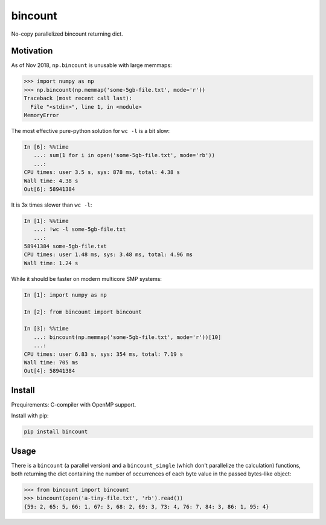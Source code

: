 bincount
========

No-copy parallelized bincount returning dict.

Motivation
----------

As of Nov 2018, ``np.bincount`` is unusable with large memmaps:

.. code-block::

   >>> import numpy as np
   >>> np.bincount(np.memmap('some-5gb-file.txt', mode='r'))
   Traceback (most recent call last):
     File "<stdin>", line 1, in <module>
   MemoryError

The most effective pure-python solution for ``wc -l`` is a bit slow:

.. code-block::

   In [6]: %%time
      ...: sum(1 for i in open('some-5gb-file.txt', mode='rb'))
      ...:
   CPU times: user 3.5 s, sys: 878 ms, total: 4.38 s
   Wall time: 4.38 s
   Out[6]: 58941384

It is 3x times slower than ``wc -l``:

.. code-block::

   In [1]: %%time
      ...: !wc -l some-5gb-file.txt
      ...:
   58941384 some-5gb-file.txt
   CPU times: user 1.48 ms, sys: 3.48 ms, total: 4.96 ms
   Wall time: 1.24 s

While it should be faster on modern multicore SMP systems:

.. code-block::

   In [1]: import numpy as np

   In [2]: from bincount import bincount

   In [3]: %%time
      ...: bincount(np.memmap('some-5gb-file.txt', mode='r'))[10]
      ...:
   CPU times: user 6.83 s, sys: 354 ms, total: 7.19 s
   Wall time: 705 ms
   Out[4]: 58941384

Install
-------

Prequirements: C-compiler with OpenMP support.

Install with pip:

.. code-block::

   pip install bincount

Usage
-----

There is a ``bincount`` (a parallel version) and a ``bincount_single`` (which don't
parallelize the calculation) functions, both returning the dict containing the
number of occurrences of each byte value in the passed bytes-like object:

.. code-block::

   >>> from bincount import bincount
   >>> bincount(open('a-tiny-file.txt', 'rb').read())
   {59: 2, 65: 5, 66: 1, 67: 3, 68: 2, 69: 3, 73: 4, 76: 7, 84: 3, 86: 1, 95: 4}
